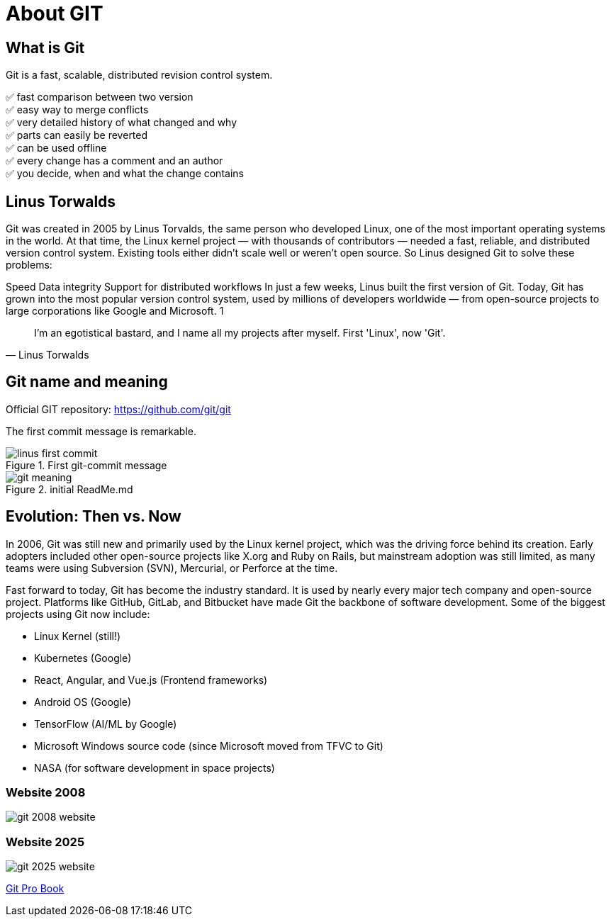 = About GIT

== What is Git

Git is a fast, scalable, distributed revision control system.

✅ fast comparison between two version +
✅  easy way to merge conflicts +
✅  very detailed history of what changed and why +
✅  parts can easily be reverted +
✅  can be used offline +
✅  every change has a comment and an author +
✅  you decide, when and what the change contains


== Linus Torwalds

Git was created in 2005 by Linus Torvalds, the same person who developed Linux, one of the most important operating systems in the world.
At that time, the Linux kernel project — with thousands of contributors — needed a fast, reliable, and distributed version control system. Existing tools either didn’t scale well or weren’t open source.
So Linus designed Git to solve these problems:

Speed
Data integrity
Support for distributed workflows
In just a few weeks, Linus built the first version of Git. Today, Git has grown into the most popular version control system, used by millions of developers worldwide — from open-source projects to large corporations like Google and Microsoft. 1

[quote, Linus Torwalds]
____
I'm an egotistical bastard, and I name all my projects after myself. First 'Linux', now 'Git'.
____

== Git name and meaning
Official GIT repository: https://github.com/git/git

The first commit message is remarkable.


.First git-commit message
image::./resources/linus-first-commit.png[align=center]

.initial ReadMe.md
image::./resources/git-meaning.png[align=center]


== Evolution: Then vs. Now

In 2006, Git was still new and primarily used by the Linux kernel project, which was the driving force behind its creation. Early adopters included other open-source projects like X.org and Ruby on Rails, but mainstream adoption was still limited, as many teams were using Subversion (SVN), Mercurial, or Perforce at the time.

Fast forward to today, Git has become the industry standard. It is used by nearly every major tech company and open-source project. Platforms like GitHub, GitLab, and Bitbucket have made Git the backbone of software development. Some of the biggest projects using Git now include:

* Linux Kernel (still!)
* Kubernetes (Google)
* React, Angular, and Vue.js (Frontend frameworks)
* Android OS (Google)
* TensorFlow (AI/ML by Google)
* Microsoft Windows source code (since Microsoft moved from TFVC to Git)
* NASA (for software development in space projects)

=== Website 2008

image::./resources/git-2008-website.png[]

=== Website 2025
image::./resources/git-2025-website.png[]
link:./resources/book-pro-git.pdf[Git Pro Book]






